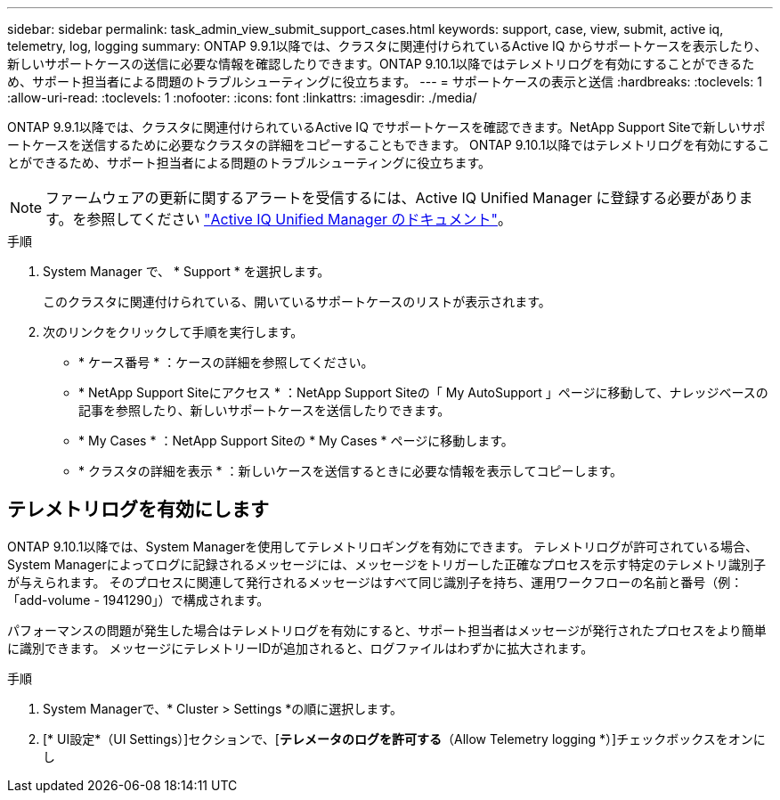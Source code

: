 ---
sidebar: sidebar 
permalink: task_admin_view_submit_support_cases.html 
keywords: support, case, view, submit, active iq, telemetry, log, logging 
summary: ONTAP 9.9.1以降では、クラスタに関連付けられているActive IQ からサポートケースを表示したり、新しいサポートケースの送信に必要な情報を確認したりできます。ONTAP 9.10.1以降ではテレメトリログを有効にすることができるため、サポート担当者による問題のトラブルシューティングに役立ちます。 
---
= サポートケースの表示と送信
:hardbreaks:
:toclevels: 1
:allow-uri-read: 
:toclevels: 1
:nofooter: 
:icons: font
:linkattrs: 
:imagesdir: ./media/


[role="lead"]
ONTAP 9.9.1以降では、クラスタに関連付けられているActive IQ でサポートケースを確認できます。NetApp Support Siteで新しいサポートケースを送信するために必要なクラスタの詳細をコピーすることもできます。
ONTAP 9.10.1以降ではテレメトリログを有効にすることができるため、サポート担当者による問題のトラブルシューティングに役立ちます。


NOTE: ファームウェアの更新に関するアラートを受信するには、Active IQ Unified Manager に登録する必要があります。を参照してください link:https://netapp.com/support-and-training/documentation/active-iq-unified-manager["Active IQ Unified Manager のドキュメント"^]。

.手順
. System Manager で、 * Support * を選択します。
+
このクラスタに関連付けられている、開いているサポートケースのリストが表示されます。

. 次のリンクをクリックして手順を実行します。
+
** * ケース番号 * ：ケースの詳細を参照してください。
** * NetApp Support Siteにアクセス * ：NetApp Support Siteの「 My AutoSupport 」ページに移動して、ナレッジベースの記事を参照したり、新しいサポートケースを送信したりできます。
** * My Cases * ：NetApp Support Siteの * My Cases * ページに移動します。
** * クラスタの詳細を表示 * ：新しいケースを送信するときに必要な情報を表示してコピーします。






== テレメトリログを有効にします

ONTAP 9.10.1以降では、System Managerを使用してテレメトリロギングを有効にできます。  テレメトリログが許可されている場合、System Managerによってログに記録されるメッセージには、メッセージをトリガーした正確なプロセスを示す特定のテレメトリ識別子が与えられます。  そのプロセスに関連して発行されるメッセージはすべて同じ識別子を持ち、運用ワークフローの名前と番号（例：「add-volume - 1941290」）で構成されます。

パフォーマンスの問題が発生した場合はテレメトリログを有効にすると、サポート担当者はメッセージが発行されたプロセスをより簡単に識別できます。  メッセージにテレメトリーIDが追加されると、ログファイルはわずかに拡大されます。

.手順
. System Managerで、* Cluster > Settings *の順に選択します。
. [* UI設定*（UI Settings）]セクションで、[*テレメータのログを許可する*（Allow Telemetry logging *）]チェックボックスをオンにし

